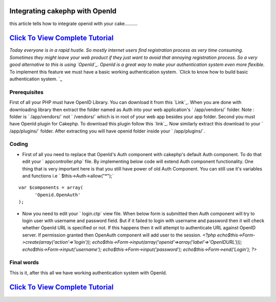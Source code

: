 Integrating cakephp with OpenId
===============================

this article tells how to integrate openid with your cake..........


`Click To View Complete Tutorial`_
==================================
*Today everyone is in a rapid hustle. So mostly internet users find
registration process as very time consuming. Sometimes they might
leave your web product if they just want to avoid that annoying
registration process. So a very good alternative to this is using
`OpenId`_. OpenId is a great way to make your authentication system
even more flexible.* To implement this feature we must have a basic
working authentication system.
`Click to know how to build basic authentication system. `_


Prerequisites
~~~~~~~~~~~~~
First of all your PHP must have OpenID Library. You can download it
from this `Link`_. When you are done with downloading library then
extract the folder named as Auth into your web application's `
/app/vendors/` folder. Note : folder is ` /app/vendors/` not `
/vendors/` which is in root of your web app besides your app folder.
Second you must have OpenId plugin for Cakephp. To download this
plugin follow this `link`_. Now similarly extract this download to
your ` /app/plugins/` folder. After extracting you will have openid
folder inside your ` /app/plugins/`.

Coding
~~~~~~

+ First of all you need to replace that OpenId's Auth component with
  cakephp's default Auth component. To do that edit your `
  appcontroller.php` file. By implementing below code will extend Auth
  component functionality. One thing that is very important here is that
  you still have power of old Auth Component. You can still use it's
  variables and functions i.e ` $this->Auth->allow("*");`

::

    var $components = array(
          'Openid.OpenAuth' 
    );

+ Now you need to edit your ` login.ctp` view file. When below form is
  submitted then Auth component will try to login user with username and
  password field. But if it failed to login with username and password
  then it will check whether OpenId URL is specified or not. If this
  happens then it will attempt to authenticate URL against OpenID
  server. If permission granted then OpenAuth component will add user to
  the session.  `<?php echo$this->Form->create(array('action'=>'login'));
  echo$this->Form->input(array('openid'=>array('label'=>'OpenIDURL')));
  echo$this->Form->input('username');
  echo$this->Form->input('password'); echo$this->Form->end('Login'); ?>`



Final words
~~~~~~~~~~~

This is it, after this all we have working authentication system with
OpenId.


`Click To View Complete Tutorial`_
==================================


.. _Click to know how to build basic authentication system. : http://www.crazylearner.com/auth-component-of-cakephp-demystified-part-1/
.. _OpenId: :///home/marc/public_html/bakery.cakephp.org/bakery/tmp/openid.net/
.. _Link: https://github.com/openid/php-openid/downloads
.. _link: http://github.com/mariano/openid/downloads
.. _Click To View Complete Tutorial: http://www.crazylearner.com/integrating-cakephp-with-openid/

.. author:: neil6502
.. categories:: articles
.. tags:: CakePHP,authentication,openid,Articles

